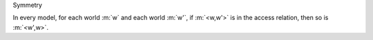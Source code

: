 .. cssclass:: definiendum smallcaps

Symmetry

.. cssclass:: definiens

In every model, for each world :m:`w` and each world :m:`w'`, if :m:`<w,w'>`
is in the access relation, then so is :m:`<w',w>`.
